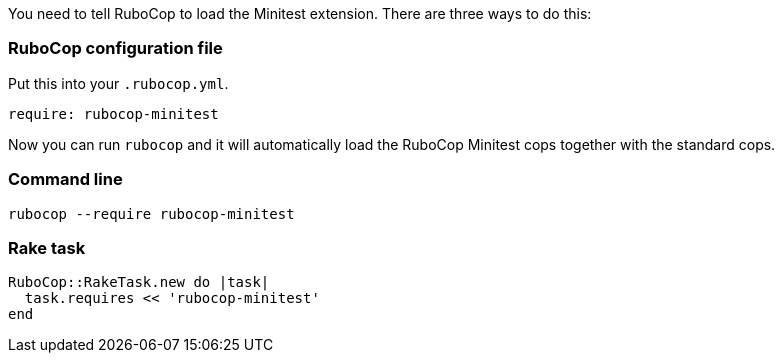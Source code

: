 You need to tell RuboCop to load the Minitest extension. There are three
ways to do this:

=== RuboCop configuration file

Put this into your `.rubocop.yml`.

[source,yaml]
----
require: rubocop-minitest
----

Now you can run `rubocop` and it will automatically load the RuboCop Minitest
cops together with the standard cops.

=== Command line

[source,sh]
----
rubocop --require rubocop-minitest
----

=== Rake task

[source,ruby]
----
RuboCop::RakeTask.new do |task|
  task.requires << 'rubocop-minitest'
end
----
